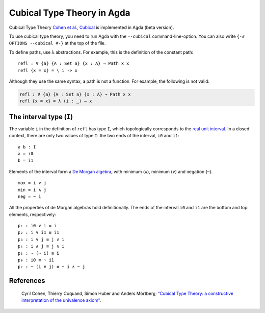 ..
  ::
  {-# OPTIONS --cubical #-}
  module language.cubical where

  open import Agda.Primitive
  open CubicalPrimitives renaming (primIMax to _∨_;
                                   primIMin to _∧_;
                                   primINeg to ~_)

  postulate Path : ∀ {a} {A : Set a} → A → A → Set a
  {-# BUILTIN PATH Path #-}

  postulate PathP : ∀ {a} → (A : I → Set a) → A i0 → A i1 → Set a
  {-# BUILTIN PATHP PathP #-}

.. _cubical:

***************************
Cubical Type Theory in Agda
***************************

Cubical Type Theory `Cohen et al., Cubical`_ is implemented in Agda (beta version).

To use cubical type theory, you need to run Agda with the ``--cubical`` command-line-option.
You can also write ``{-# OPTIONS --cubical #-}`` at the top of the file.

To define paths, use λ abstractions. For example, this is the definition of the constant path:

..
  ::
  module refl-example where

::

    refl : ∀ {a} {A : Set a} {x : A} → Path x x
    refl {x = x} = \ i -> x

Although they use the same syntax, a path is not a function.
For example, the following is not valid:

.. code-block:: agda

  refl : ∀ {a} {A : Set a} {x : A} → Path x x
  refl {x = x} = λ (i : _) → x

-------------------------
The interval type (``I``)
-------------------------

The variable ``i`` in the definition of ``refl`` has type ``I``, which
topologically corresponds to the `real unit interval <https://en.wikipedia.org/wiki/Unit_interval>`_.
In a closed context, there are only two values of type ``I``: the two
ends of the interval, ``i0`` and ``i1``::

  a b : I
  a = i0
  b = i1

Elements of the interval form a `De Morgan algebra <https://en.wikipedia.org/wiki/De_Morgan_algebra>`_,
with minimum (``∧``), minimum (``∨``) and negation (``~``).

..
  ::
  module interval-example₁ (i j : I) where
    data _≡_ (i : I) : I → Set where
      reflI : i ≡ i

    infix 10 _≡_

    max min neg : I

::

    max = i ∨ j
    min = i ∧ j
    neg = ~ i

All the properties of de Morgan algebras hold definitionally. The ends
of the interval ``i0`` and ``i1`` are the bottom and top elements, respectively::

    p₁ : i0 ∨ i ≡ i
    p₂ : i ∨ i1 ≡ i1
    p₃ : i ∨ j ≡ j ∨ i
    p₄ : i ∧ j ≡ j ∧ i
    p₅ : ~ (~ i) ≡ i
    p₆ : i0 ≡ ~ i1
    p₇ : ~ (i ∨ j) ≡ ~ i ∧ ~ j

..
    ::
    p₁ = reflI
    p₂ = reflI
    p₃ = reflI
    p₄ = reflI
    p₅ = reflI
    p₆ = reflI
    p₇ = reflI

----------
References
----------

.. _`Cohen et al., Cubical`:

   Cyril Cohen, Thierry Coquand, Simon Huber and Anders Mörtberg; `“Cubical Type Theory: a constructive interpretation of the univalence axiom” <http://www.cse.chalmers.se/~simonhu/papers/cubicaltt.pdf>`_.

